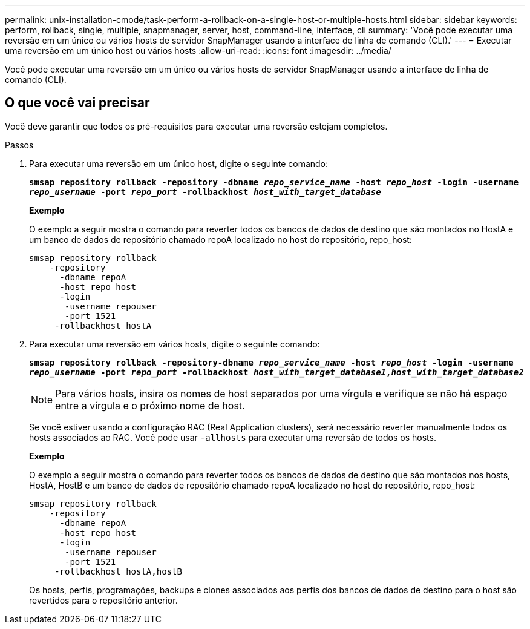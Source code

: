 ---
permalink: unix-installation-cmode/task-perform-a-rollback-on-a-single-host-or-multiple-hosts.html 
sidebar: sidebar 
keywords: perform, rollback, single, multiple, snapmanager, server, host, command-line, interface, cli 
summary: 'Você pode executar uma reversão em um único ou vários hosts de servidor SnapManager usando a interface de linha de comando (CLI).' 
---
= Executar uma reversão em um único host ou vários hosts
:allow-uri-read: 
:icons: font
:imagesdir: ../media/


[role="lead"]
Você pode executar uma reversão em um único ou vários hosts de servidor SnapManager usando a interface de linha de comando (CLI).



== O que você vai precisar

Você deve garantir que todos os pré-requisitos para executar uma reversão estejam completos.

.Passos
. Para executar uma reversão em um único host, digite o seguinte comando:
+
`*smsap repository rollback -repository -dbname _repo_service_name_ -host _repo_host_ -login -username _repo_username_ -port _repo_port_ -rollbackhost _host_with_target_database_*`

+
*Exemplo*

+
O exemplo a seguir mostra o comando para reverter todos os bancos de dados de destino que são montados no HostA e um banco de dados de repositório chamado repoA localizado no host do repositório, repo_host:

+
[listing]
----

smsap repository rollback
    -repository
      -dbname repoA
      -host repo_host
      -login
       -username repouser
       -port 1521
     -rollbackhost hostA
----
. Para executar uma reversão em vários hosts, digite o seguinte comando:
+
`*smsap repository rollback -repository-dbname _repo_service_name_ -host _repo_host_ -login -username _repo_username_ -port _repo_port_ -rollbackhost _host_with_target_database1_,_host_with_target_database2_*`

+

NOTE: Para vários hosts, insira os nomes de host separados por uma vírgula e verifique se não há espaço entre a vírgula e o próximo nome de host.

+
Se você estiver usando a configuração RAC (Real Application clusters), será necessário reverter manualmente todos os hosts associados ao RAC. Você pode usar `-allhosts` para executar uma reversão de todos os hosts.

+
*Exemplo*

+
O exemplo a seguir mostra o comando para reverter todos os bancos de dados de destino que são montados nos hosts, HostA, HostB e um banco de dados de repositório chamado repoA localizado no host do repositório, repo_host:

+
[listing]
----

smsap repository rollback
    -repository
      -dbname repoA
      -host repo_host
      -login
       -username repouser
       -port 1521
     -rollbackhost hostA,hostB
----
+
Os hosts, perfis, programações, backups e clones associados aos perfis dos bancos de dados de destino para o host são revertidos para o repositório anterior.


